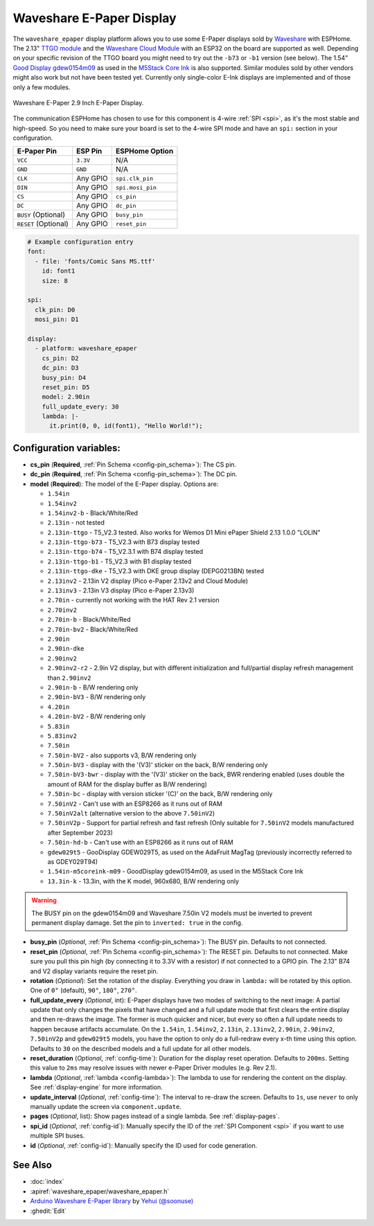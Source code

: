 Waveshare E-Paper Display
=========================

.. seo::
    :description: Instructions for setting up Waveshare E-Paper displays in ESPHome.
    :image: waveshare_epaper.jpg

The ``waveshare_epaper`` display platform allows you to use
some E-Paper displays sold by `Waveshare <https://www.waveshare.com/product/displays/e-paper.htm>`__
with ESPHome. The 2.13" `TTGO module <https://github.com/lewisxhe/TTGO-EPaper-Series>`__ and the
`Waveshare Cloud Module <https://www.waveshare.com/wiki/2.13inch_e-Paper_Cloud_Module>`__ with an ESP32
on the board are supported as well. Depending on your specific revision of the TTGO board you might need to try out the ``-b73`` or ``-b1`` 
version (see below).
The 1.54" `Good Display gdew0154m09 <https://www.good-display.com/product/206.html>`__ 
as used in the `M5Stack Core Ink <https://shop.m5stack.com/products/m5stack-esp32-core-ink-development-kit1-54-elnk-display>`__
is also supported.
Similar modules sold by other vendors might also work but not have been tested yet. Currently only
single-color E-Ink displays are implemented and of those only a few modules.

.. figure:: images/waveshare_epaper-full.jpg
    :align: center
    :width: 75.0%

    Waveshare E-Paper 2.9 Inch E-Paper Display.

The communication ESPHome has chosen to use for this component is 4-wire :ref:`SPI <spi>`, as it's the most stable
and high-speed. So you need to make sure your board is set to the 4-wire SPI mode and have an ``spi:`` section in your
configuration.

==================== ===================== =====================
**E-Paper Pin**      **ESP Pin**           **ESPHome Option**
-------------------- --------------------- ---------------------
``VCC``              ``3.3V``              N/A
-------------------- --------------------- ---------------------
``GND``              ``GND``               N/A
-------------------- --------------------- ---------------------
``CLK``              Any GPIO              ``spi.clk_pin``
-------------------- --------------------- ---------------------
``DIN``              Any GPIO              ``spi.mosi_pin``
-------------------- --------------------- ---------------------
``CS``               Any GPIO              ``cs_pin``
-------------------- --------------------- ---------------------
``DC``               Any GPIO              ``dc_pin``
-------------------- --------------------- ---------------------
``BUSY`` (Optional)  Any GPIO              ``busy_pin``
-------------------- --------------------- ---------------------
``RESET`` (Optional) Any GPIO              ``reset_pin``
==================== ===================== =====================

.. figure:: images/waveshare_epaper-pins.jpg
    :align: center
    :width: 60.0%

.. code-block:: yaml

    # Example configuration entry
    font:
      - file: 'fonts/Comic Sans MS.ttf'
        id: font1
        size: 8

    spi:
      clk_pin: D0
      mosi_pin: D1

    display:
      - platform: waveshare_epaper
        cs_pin: D2
        dc_pin: D3
        busy_pin: D4
        reset_pin: D5
        model: 2.90in
        full_update_every: 30
        lambda: |-
          it.print(0, 0, id(font1), "Hello World!");

Configuration variables:
------------------------

- **cs_pin** (**Required**, :ref:`Pin Schema <config-pin_schema>`): The CS pin.
- **dc_pin** (**Required**, :ref:`Pin Schema <config-pin_schema>`): The DC pin.
- **model** (**Required**): The model of the E-Paper display. Options are:

  - ``1.54in``
  - ``1.54inv2``
  - ``1.54inv2-b`` - Black/White/Red
  - ``2.13in`` - not tested
  - ``2.13in-ttgo`` - T5_V2.3 tested. Also works for Wemos D1 Mini ePaper Shield 2.13 1.0.0 "LOLIN"
  - ``2.13in-ttgo-b73`` - T5_V2.3 with B73 display tested
  - ``2.13in-ttgo-b74`` - T5_V2.3.1 with B74 display tested
  - ``2.13in-ttgo-b1`` - T5_V2.3 with B1 display tested
  - ``2.13in-ttgo-dke`` - T5_V2.3 with DKE group display (DEPG0213BN) tested
  - ``2.13inv2`` - 2.13in V2 display (Pico e-Paper 2.13v2 and Cloud Module)
  - ``2.13inv3`` - 2.13in V3 display (Pico e-Paper 2.13v3)
  - ``2.70in`` - currently not working with the HAT Rev 2.1 version
  - ``2.70inv2``
  - ``2.70in-b`` - Black/White/Red
  - ``2.70in-bv2`` - Black/White/Red
  - ``2.90in``
  - ``2.90in-dke``
  - ``2.90inv2``
  - ``2.90inv2-r2`` - 2.9in V2 display, but with different initialization and full/partial display refresh management than ``2.90inv2`` 
  - ``2.90in-b`` - B/W rendering only
  - ``2.90in-bV3`` - B/W rendering only
  - ``4.20in``
  - ``4.20in-bV2`` - B/W rendering only
  - ``5.83in``
  - ``5.83inv2``
  - ``7.50in``
  - ``7.50in-bV2`` - also supports v3, B/W rendering only
  - ``7.50in-bV3`` - display with the '(V3)' sticker on the back, B/W rendering only
  - ``7.50in-bV3-bwr`` - display with the '(V3)' sticker on the back, BWR rendering enabled (uses double the amount of RAM for the display buffer as B/W rendering)
  - ``7.50in-bc`` - display with version sticker '(C)' on the back, B/W rendering only
  - ``7.50inV2`` - Can't use with an ESP8266 as it runs out of RAM
  - ``7.50inV2alt`` (alternative version to the above ``7.50inV2``)
  - ``7.50inV2p`` - Support for partial refresh and fast refresh (Only suitable for ``7.50inV2`` models manufactured after September 2023)
  - ``7.50in-hd-b`` - Can't use with an ESP8266 as it runs out of RAM
  - ``gdew029t5`` - GooDisplay GDEW029T5, as used on the AdaFruit MagTag (previously incorrectly referred to as GDEY029T94)
  - ``1.54in-m5coreink-m09`` - GoodDisplay gdew0154m09, as used in the M5Stack Core Ink
  - ``13.3in-k`` - 13.3in, with the K model, 960x680, B/W rendering only

.. warning::

    The BUSY pin on the gdew0154m09 and Waveshare 7.50in V2 models must be inverted to prevent permanent display damage. Set the pin to 
    ``inverted: true`` in the config. 

- **busy_pin** (*Optional*, :ref:`Pin Schema <config-pin_schema>`): The BUSY pin. Defaults to not connected.
- **reset_pin** (*Optional*, :ref:`Pin Schema <config-pin_schema>`): The RESET pin. Defaults to not connected.
  Make sure you pull this pin high (by connecting it to 3.3V with a resistor) if not connected to a GPIO pin.
  The 2.13" B74 and V2 display variants require the reset pin.
- **rotation** (*Optional*): Set the rotation of the display. Everything you draw in ``lambda:`` will be rotated
  by this option. One of ``0°`` (default), ``90°``, ``180°``, ``270°``.
- **full_update_every** (*Optional*, int): E-Paper displays have two modes of switching to the next image: A partial
  update that only changes the pixels that have changed and a full update mode that first clears the entire display
  and then re-draws the image. The former is much quicker and nicer, but every so often a full update needs to happen
  because artifacts accumulate. On the ``1.54in``, ``1.54inv2``, ``2.13in``, ``2.13inv2``, ``2.90in``, ``2.90inv2``,  ``7.50inV2p`` and ``gdew029t5`` models, you have the option to only
  do a full-redraw every x-th time using this option. Defaults to ``30`` on the described models and a full update for
  all other models.
- **reset_duration** (*Optional*, :ref:`config-time`): Duration for the display reset operation. Defaults to ``200ms``.
  Setting this value to ``2ms`` may resolve issues with newer e-Paper Driver modules (e.g. Rev 2.1).
- **lambda** (*Optional*, :ref:`lambda <config-lambda>`): The lambda to use for rendering the content on the display.
  See :ref:`display-engine` for more information.
- **update_interval** (*Optional*, :ref:`config-time`): The interval to re-draw the screen. Defaults to ``1s``, use ``never`` to only manually update the screen via ``component.update``.
- **pages** (*Optional*, list): Show pages instead of a single lambda. See :ref:`display-pages`.
- **spi_id** (*Optional*, :ref:`config-id`): Manually specify the ID of the :ref:`SPI Component <spi>` if you want
  to use multiple SPI buses.
- **id** (*Optional*, :ref:`config-id`): Manually specify the ID used for code generation.

See Also
--------

- :doc:`index`
- :apiref:`waveshare_epaper/waveshare_epaper.h`
- `Arduino Waveshare E-Paper library <https://github.com/soonuse/epd-library-arduino>`__ by `Yehui (@soonuse) <https://github.com/soonuse>`__
- :ghedit:`Edit`
